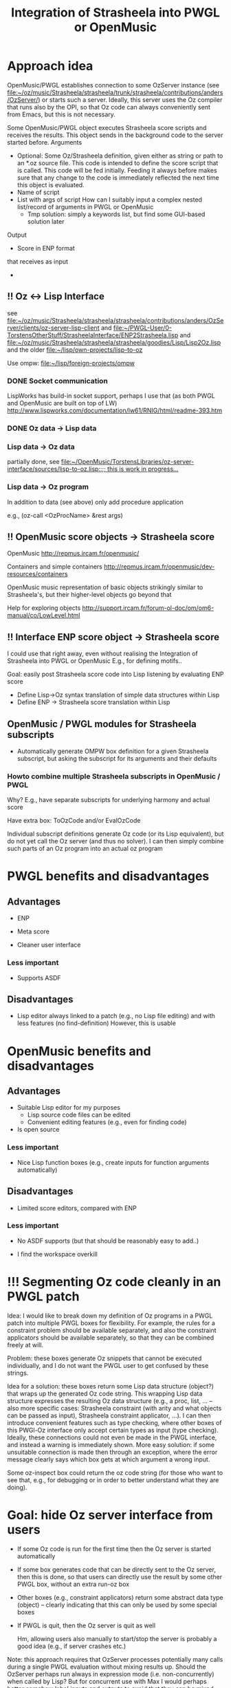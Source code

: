 #+TITLE: Integration of Strasheela into PWGL or OpenMusic


* Approach idea
  
OpenMusic/PWGL establishes connection to some OzServer instance (see file:~/oz/music/Strasheela/strasheela/trunk/strasheela/contributions/anders/OzServer/) or starts such a server. Ideally, this server uses the Oz compiler that runs also by the OPI, so that Oz code can always conveniently sent from Emacs, but this is not necessary.


Some OpenMusic/PWGL object executes Strasheela score scripts and receives the results. This object sends in the background code to the server started before.
Arguments
  - Optional: Some Oz/Strasheela definition, given either as string or path to an *.oz source file.
    This code is intended to define the score script that is called.
    This code will be fed initially. Feeding it always before makes sure that any change to the code is immediately reflected the next time this object is evaluated.
  - Name of script
  - List with args of script 
    How can I suitably input a complex nested list/record of arguments in PWGL or OpenMusic
    - Tmp solution: simply a keywords list, but find some GUI-based solution later


Output
  - Score in ENP format


 that receives as input 

  - 


** !! Oz <-> Lisp Interface 

   see file:~/oz/music/Strasheela/strasheela/strasheela/contributions/anders/OzServer/clients/oz-server-lisp-client
   and file:~/PWGL-User/0-TorstensOtherStuff/StrasheelaInterface/ENP2Strasheela.lisp
   and [[file:~/oz/music/Strasheela/strasheela/strasheela/goodies/Lisp/Lisp2Oz.lisp]]
   and the older file:~/lisp/own-projects/lisp-to-oz

   Use ompw: file:~/lisp/foreign-projects/ompw
   
*** DONE Socket communication
    CLOSED: [2012-06-14 Thu 20:21]

    LispWorks has build-in socket support, perhaps I use that (as both PWGL and OpenMusic are built on top of LW)
    http://www.lispworks.com/documentation/lw61/RNIG/html/readme-393.htm

*** DONE Oz data -> Lisp data
    CLOSED: [2012-06-14 Thu 20:21]

*** Lisp data -> Oz data

    partially done, see [[file:~/OpenMusic/TorstensLibraries/oz-server-interface/sources/lisp-to-oz.lisp::%3B%3B%20this%20is%20work%20in%20progress...][file:~/OpenMusic/TorstensLibraries/oz-server-interface/sources/lisp-to-oz.lisp::;; this is work in progress...]]

*** Lisp data -> Oz program

    In addition to data (see above) only add procedure application

    e.g., (oz-call <OzProcName> &rest args)


** !! OpenMusic score objects -> Strasheela score 

   OpenMusic
   http://repmus.ircam.fr/openmusic/

   Containers and simple containers
   http://repmus.ircam.fr/openmusic/dev-resources/containers

   OpenMusic music representation of basic objects strikingly similar to Strasheela's, but their higher-level objects go beyond that 

   Help for exploring objects 
   http://support.ircam.fr/forum-ol-doc/om/om6-manual/co/LowLevel.html



** !! Interface ENP score object -> Strasheela score 

   I could use that right away, even without realising the Integration of Strasheela into PWGL or OpenMusic
   E.g., for defining motifs.. 

   Goal: easily post Strasheela score code into Lisp listening by evaluating ENP score
   - Define Lisp->Oz syntax translation of simple data structures within Lisp
   - Define ENP -> Strasheela score translation within Lisp




** OpenMusic / PWGL modules for Strasheela subscripts

   - Automatically generate OMPW box definition for a given Strasheela subscript, but asking the subscript for its arguments and their defaults

*** Howto combine multiple Strasheela subscripts in OpenMusic / PWGL 

    Why? E.g., have separate subscripts for underlying harmony and actual score

    Have extra box: ToOzCode and/or EvalOzCode

    Individual subscript definitions generate Oz code (or its Lisp equivalent), but do not yet call the Oz server (and thus no solver). I can then simply combine such parts of an Oz program into an actual oz program 


* PWGL benefits and disadvantages

** Advantages

   - ENP
   - Meta score

   - Cleaner user interface

*** Less important

   - Supports ASDF


** Disadvantages

   - Lisp editor always linked to a patch (e.g., no Lisp file editing) and with less features (no find-definition)
     However, this is usable
     

* OpenMusic benefits and disadvantages

** Advantages

   - Suitable Lisp editor for my purposes
     - Lisp source code files can be edited
     - Convenient editing features (e.g., even for finding code)

   - Is open source

#   - Maquette (forthcoming PWGL Meta Score is better :)


*** Less important

   - Nice Lisp function boxes (e.g., create inputs for function arguments automatically)


** Disadvantages

   - Limited score editors, compared with ENP

*** Less important
    
   - No ASDF supports (but that should be reasonably easy to add..)

   - I find the workspace overkill












* !!! Segmenting Oz code cleanly in an PWGL patch

  Idea: I would like to break down my definition of Oz programs in a PWGL patch into multiple PWGL boxes for flexibility. For example, the rules for a constraint problem should be available separately, and also the constraint applicators should be available separately, so that they can be combined freely at will.

  Problem: these boxes generate Oz snippets that cannot be executed individually, and I do not want the PWGL user to get confused by these strings.

  Idea for a solution: these boxes return some Lisp data structure (object?) that wraps up the generated Oz code string. This wrapping Lisp data structure expresses the resulting Oz data structure (e.g., a proc, list, ...  -- also more specific cases: Strasheela constraint (with arity and what objects can be passed as input), Strasheela constraint applicator, ...). I can then introduce convenient features such as type checking, where other boxes of this PWGl-Oz interface only accept certain types as input (type checking). Ideally, these connections could not even be made in the PWGL interface, and instead a warning is immediately shown.
  More easy solution: if some unsuitable connection is made then through an exception, where the error message clearly says which box gets at which argument a wrong input.

  Some oz-inspect box could return the oz code string (for those who want to see that, e.g., for debugging or in order to better understand what they are doing).


* Goal: hide Oz server interface from users

  - If some Oz code is run for the first time then the Oz server is started automatically
  - If some box generates code that can be directly sent to the Oz server, then this is done, so that users can directly use the result by some other PWGL box, without an extra run-oz box
  - Other boxes (e.g., constraint applicators) return some abstract data type (object) -- clearly indicating that this can only be used by some special boxes
  - If PWGL is quit, then the Oz server is quit as well

    Hm, allowing users also manually to start/stop the server is probably a good idea (e.g., if server crashes etc.)

  Note: this approach requires that OzServer processes potentially many calls during a single PWGL evaluation without mixing results up. Should the OzServer perhaps run always in expression mode (i.e. non-concurrently) when called by Lisp?
  But for concurrent use with Max I would perhaps better somehow label inputs and outputs to avoid that they can be mixed up...
   

* !? (Automatically) translate the library of constraint definitions by Jacopo into Oz syntax for use in resulting PWGL-Strasheela


